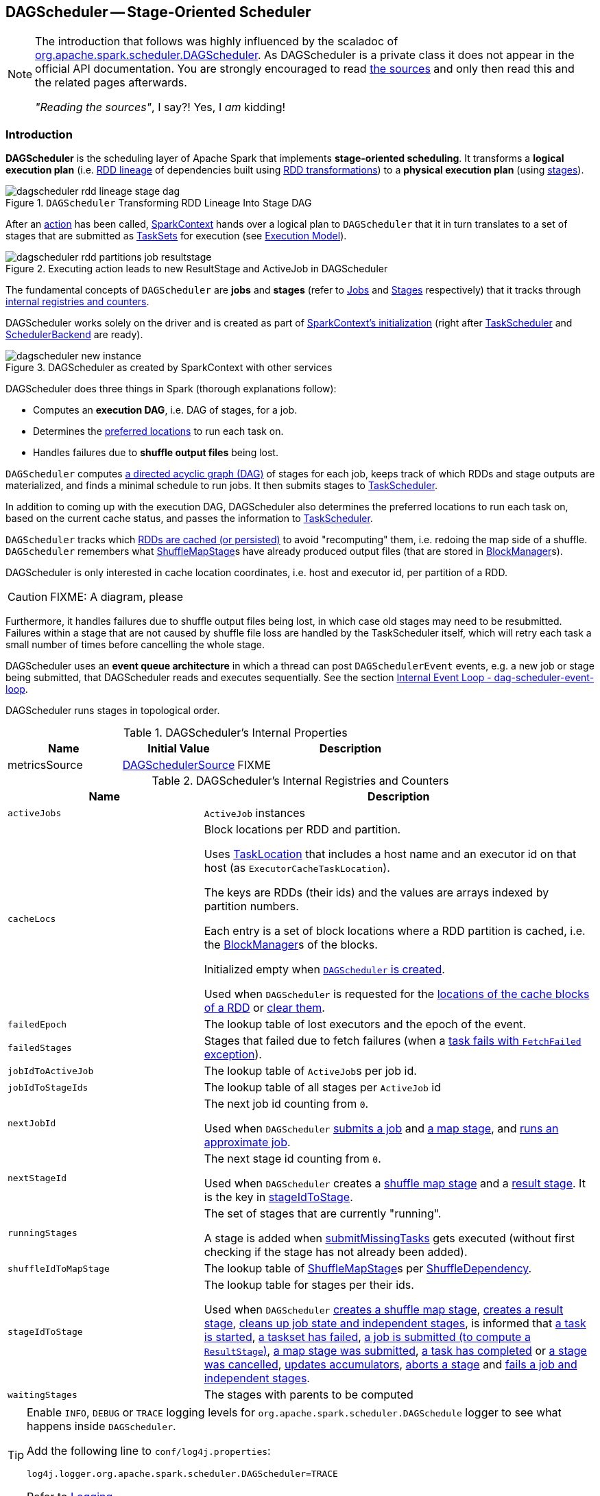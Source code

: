 == [[DAGScheduler]] DAGScheduler -- Stage-Oriented Scheduler

[NOTE]
====
The introduction that follows was highly influenced by the scaladoc of https://github.com/apache/spark/blob/master/core/src/main/scala/org/apache/spark/scheduler/DAGScheduler.scala[org.apache.spark.scheduler.DAGScheduler]. As DAGScheduler is a private class it does not appear in the official API documentation. You are strongly encouraged to read https://github.com/apache/spark/blob/master/core/src/main/scala/org/apache/spark/scheduler/DAGScheduler.scala[the sources] and only then read this and the related pages afterwards.

_"Reading the sources"_, I say?! Yes, I _am_ kidding!
====

=== Introduction

*DAGScheduler* is the scheduling layer of Apache Spark that implements *stage-oriented scheduling*. It transforms a *logical execution plan* (i.e. link:spark-rdd-lineage.adoc[RDD lineage] of dependencies built using link:spark-rdd-transformations.adoc[RDD transformations]) to a *physical execution plan* (using link:spark-scheduler-Stage.adoc[stages]).

.`DAGScheduler` Transforming RDD Lineage Into Stage DAG
image::dagscheduler-rdd-lineage-stage-dag.png[align="center"]

After an link:spark-rdd-actions.adoc[action] has been called, link:spark-SparkContext.adoc[SparkContext] hands over a logical plan to `DAGScheduler` that it in turn translates to a set of stages that are submitted as link:spark-scheduler-TaskSet.adoc[TaskSets] for execution (see link:spark-execution-model.adoc[Execution Model]).

.Executing action leads to new ResultStage and ActiveJob in DAGScheduler
image::dagscheduler-rdd-partitions-job-resultstage.png[align="center"]

The fundamental concepts of `DAGScheduler` are *jobs* and *stages* (refer to link:spark-scheduler-ActiveJob.adoc[Jobs] and link:spark-scheduler-Stage.adoc[Stages] respectively) that it tracks through <<internal-registries, internal registries and counters>>.

DAGScheduler works solely on the driver and is created as part of link:spark-SparkContext.adoc#creating-instance[SparkContext's initialization] (right after link:spark-scheduler-TaskScheduler.adoc[TaskScheduler] and link:spark-SchedulerBackend.adoc[SchedulerBackend] are ready).

.DAGScheduler as created by SparkContext with other services
image::dagscheduler-new-instance.png[align="center"]

DAGScheduler does three things in Spark (thorough explanations follow):

* Computes an *execution DAG*, i.e. DAG of stages, for a job.
* Determines the <<preferred-locations, preferred locations>> to run each task on.
* Handles failures due to *shuffle output files* being lost.

`DAGScheduler` computes https://en.wikipedia.org/wiki/Directed_acyclic_graph[a directed acyclic graph (DAG)] of stages for each job, keeps track of which RDDs and stage outputs are materialized, and finds a minimal schedule to run jobs. It then submits stages to link:spark-scheduler-TaskScheduler.adoc[TaskScheduler].

In addition to coming up with the execution DAG, DAGScheduler also determines the preferred locations to run each task on, based on the current cache status, and passes the information to link:spark-scheduler-TaskScheduler.adoc[TaskScheduler].

`DAGScheduler` tracks which link:spark-rdd-caching.adoc[RDDs are cached (or persisted)] to avoid "recomputing" them, i.e. redoing the map side of a shuffle. `DAGScheduler` remembers what link:spark-scheduler-ShuffleMapStage.adoc[ShuffleMapStage]s have already produced output files (that are stored in xref:ROOT:BlockManager.adoc[BlockManager]s).

DAGScheduler is only interested in cache location coordinates, i.e. host and executor id, per partition of a RDD.

CAUTION: FIXME: A diagram, please

Furthermore, it handles failures due to shuffle output files being lost, in which case old stages may need to be resubmitted. Failures within a stage that are not caused by shuffle file loss are handled by the TaskScheduler itself, which will retry each task a small number of times before cancelling the whole stage.

DAGScheduler uses an *event queue architecture* in which a thread can post `DAGSchedulerEvent` events, e.g. a new job or stage being submitted, that DAGScheduler reads and executes sequentially. See the section <<event-loop, Internal Event Loop - dag-scheduler-event-loop>>.

DAGScheduler runs stages in topological order.

[[internal-properties]]
.DAGScheduler's Internal Properties
[cols="1,1,2",options="header",width="100%"]
|===
| Name
| Initial Value
| Description

| [[metricsSource]] metricsSource
| link:spark-scheduler-DAGSchedulerSource.adoc[DAGSchedulerSource]
| FIXME
|===

[[internal-registries]]
.DAGScheduler's Internal Registries and Counters
[cols="1,2",options="header",width="100%"]
|===
| Name
| Description

| [[activeJobs]] `activeJobs`
| `ActiveJob` instances

| [[cacheLocs]] `cacheLocs`
| Block locations per RDD and partition.

Uses link:spark-TaskLocation.adoc[TaskLocation] that includes a host name and an executor id on that host (as `ExecutorCacheTaskLocation`).

The keys are RDDs (their ids) and the values are arrays indexed by partition numbers.

Each entry is a set of block locations where a RDD partition is cached, i.e. the xref:ROOT:BlockManager.adoc[BlockManager]s of the blocks.

Initialized empty when <<creating-instance, `DAGScheduler` is created>>.

Used when `DAGScheduler` is requested for the <<getCacheLocs, locations of the cache blocks of a RDD>> or <<clearCacheLocs, clear them>>.

| [[failedEpoch]] `failedEpoch`
| The lookup table of lost executors and the epoch of the event.

| [[failedStages]] `failedStages`
| Stages that failed due to fetch failures (when a link:spark-scheduler-DAGSchedulerEventProcessLoop.adoc#handleTaskCompletion-FetchFailed[task fails with `FetchFailed` exception]).

| [[jobIdToActiveJob]] `jobIdToActiveJob`
| The lookup table of ``ActiveJob``s per job id.

| [[jobIdToStageIds]] `jobIdToStageIds`
| The lookup table of all stages per `ActiveJob` id

| [[nextJobId]] `nextJobId`
| The next job id counting from `0`.

Used when `DAGScheduler` <<submitJob, submits a job>> and <<submitMapStage, a map stage>>, and <<runApproximateJob, runs an approximate job>>.

| [[nextStageId]] `nextStageId`
| The next stage id counting from `0`.

Used when `DAGScheduler` creates a <<createShuffleMapStage, shuffle map stage>> and a <<createResultStage, result stage>>. It is the key in <<stageIdToStage, stageIdToStage>>.

| [[runningStages]] `runningStages`
| The set of stages that are currently "running".

A stage is added when <<submitMissingTasks, submitMissingTasks>> gets executed (without first checking if the stage has not already been added).

| [[shuffleIdToMapStage]] `shuffleIdToMapStage`
| The lookup table of link:spark-scheduler-ShuffleMapStage.adoc[ShuffleMapStage]s per link:spark-rdd-ShuffleDependency.adoc[ShuffleDependency].

| [[stageIdToStage]] `stageIdToStage`
| The lookup table for stages per their ids.

Used when `DAGScheduler` <<createShuffleMapStage, creates a shuffle map stage>>, <<createResultStage, creates a result stage>>, <<cleanupStateForJobAndIndependentStages, cleans up job state and independent stages>>, is informed that link:spark-scheduler-DAGSchedulerEventProcessLoop.adoc#handleBeginEvent[a task is started], link:spark-scheduler-DAGSchedulerEventProcessLoop.adoc#handleTaskSetFailed[a taskset has failed], link:spark-scheduler-DAGSchedulerEventProcessLoop.adoc#handleJobSubmitted[a job is submitted (to compute a `ResultStage`)], link:spark-scheduler-DAGSchedulerEventProcessLoop.adoc#handleMapStageSubmitted[a map stage was submitted], link:spark-scheduler-DAGSchedulerEventProcessLoop.adoc#handleTaskCompletion[a task has completed] or link:spark-scheduler-DAGSchedulerEventProcessLoop.adoc#handleStageCancellation[a stage was cancelled], <<updateAccumulators, updates accumulators>>, <<abortStage, aborts a stage>> and <<failJobAndIndependentStages, fails a job and independent stages>>.

| [[waitingStages]] `waitingStages`
| The stages with parents to be computed
|===

[TIP]
====
Enable `INFO`, `DEBUG` or `TRACE` logging levels for `org.apache.spark.scheduler.DAGSchedule` logger to see what happens inside `DAGScheduler`.

Add the following line to `conf/log4j.properties`:

```
log4j.logger.org.apache.spark.scheduler.DAGScheduler=TRACE
```

Refer to link:spark-logging.adoc[Logging].
====

DAGScheduler uses link:spark-SparkContext.adoc[SparkContext], link:spark-scheduler-TaskScheduler.adoc[TaskScheduler], link:spark-scheduler-LiveListenerBus.adoc[LiveListenerBus], link:spark-service-mapoutputtracker.adoc[MapOutputTracker] and xref:ROOT:BlockManager.adoc[BlockManager] for its services. However, at the very minimum, `DAGScheduler` takes a `SparkContext` only (and requests `SparkContext` for the other services).

DAGScheduler reports metrics about its execution (refer to the section <<metrics, Metrics>>).

When DAGScheduler schedules a job as a result of xref:rdd:index.adoc#actions[executing an action on a RDD] or link:spark-SparkContext.adoc#runJob[calling SparkContext.runJob() method directly], it spawns parallel tasks to compute (partial) results per partition.

=== [[runApproximateJob]] Running Approximate Job -- `runApproximateJob` Method

CAUTION: FIXME

=== [[createResultStage]] `createResultStage` Internal Method

[source, scala]
----
createResultStage(
  rdd: RDD[_],
  func: (TaskContext, Iterator[_]) => _,
  partitions: Array[Int],
  jobId: Int,
  callSite: CallSite): ResultStage
----

CAUTION: FIXME

=== [[updateJobIdStageIdMaps]] `updateJobIdStageIdMaps` Method

CAUTION: FIXME

=== [[creating-instance]][[initialization]] Creating DAGScheduler Instance

`DAGScheduler` takes the following when created:

* [[sc]] link:spark-SparkContext.adoc[SparkContext]
* [[taskScheduler]] link:spark-scheduler-TaskScheduler.adoc[TaskScheduler]
* [[listenerBus]] link:spark-scheduler-LiveListenerBus.adoc[LiveListenerBus]
* [[mapOutputTracker]] link:spark-service-MapOutputTrackerMaster.adoc[MapOutputTrackerMaster]
* [[blockManagerMaster]] xref:storage:BlockManagerMaster.adoc[BlockManagerMaster]
* [[env]] link:spark-SparkEnv.adoc[SparkEnv]
* [[clock]] `Clock` (defaults to `SystemClock`)

`DAGScheduler` initializes the <<internal-registries, internal registries and counters>>.

`DAGScheduler` link:spark-scheduler-TaskScheduler.adoc#setDAGScheduler[sets itself in the given `TaskScheduler`] and in the end starts <<eventProcessLoop, DAGScheduler Event Bus>>.

NOTE: `DAGScheduler` can reference all the services through a single link:spark-SparkContext.adoc[SparkContext] with or without specifying explicit link:spark-scheduler-TaskScheduler.adoc[TaskScheduler].

=== [[listenerBus]] LiveListenerBus Event Bus for SparkListenerEvents -- `listenerBus` Property

[source, scala]
----
listenerBus: LiveListenerBus
----

`listenerBus` is a link:spark-scheduler-LiveListenerBus.adoc[LiveListenerBus] to post scheduling events and is passed in when <<creating-instance, `DAGScheduler` is created>>.

=== [[executorHeartbeatReceived]] `executorHeartbeatReceived` Method

[source, scala]
----
executorHeartbeatReceived(
  execId: String,
  accumUpdates: Array[(Long, Int, Int, Seq[AccumulableInfo])],
  blockManagerId: BlockManagerId): Boolean
----

`executorHeartbeatReceived` posts a link:spark-scheduler-SparkListener.adoc#SparkListenerExecutorMetricsUpdate[SparkListenerExecutorMetricsUpdate] (to <<listenerBus, listenerBus>>) and informs xref:storage:BlockManagerMaster.adoc[BlockManagerMaster] that `blockManagerId` block manager is alive (by posting link:BlockManagerMaster.adoc#BlockManagerHeartbeat[BlockManagerHeartbeat]).

NOTE: `executorHeartbeatReceived` is called when `TaskSchedulerImpl` link:spark-scheduler-TaskSchedulerImpl.adoc#executorHeartbeatReceived[handles `executorHeartbeatReceived`].

=== [[cleanupStateForJobAndIndependentStages]] Cleaning Up After ActiveJob and Independent Stages -- `cleanupStateForJobAndIndependentStages` Method

[source, scala]
----
cleanupStateForJobAndIndependentStages(job: ActiveJob): Unit
----

`cleanupStateForJobAndIndependentStages` cleans up the state for `job` and any stages that are _not_ part of any other job.

`cleanupStateForJobAndIndependentStages` looks the `job` up in the internal <<jobIdToStageIds, jobIdToStageIds>> registry.

If no stages are found, the following ERROR is printed out to the logs:

```
ERROR No stages registered for job [jobId]
```

Oterwise, `cleanupStateForJobAndIndependentStages` uses <<stageIdToStage, stageIdToStage>> registry to find the stages (the real objects not ids!).

For each stage, `cleanupStateForJobAndIndependentStages` reads the jobs the stage belongs to.

If the `job` does not belong to the jobs of the stage, the following ERROR is printed out to the logs:

```
ERROR Job [jobId] not registered for stage [stageId] even though that stage was registered for the job
```

If the `job` was the only job for the stage, the stage (and the stage id) gets cleaned up from the registries, i.e. <<runningStages, runningStages>>, <<shuffleIdToMapStage, shuffleIdToMapStage>>, <<waitingStages, waitingStages>>, <<failedStages, failedStages>> and <<stageIdToStage, stageIdToStage>>.

While removing from <<runningStages, runningStages>>, you should see the following DEBUG message in the logs:

```
DEBUG Removing running stage [stageId]
```

While removing from <<waitingStages, waitingStages>>, you should see the following DEBUG message in the logs:

```
DEBUG Removing stage [stageId] from waiting set.
```

While removing from <<failedStages, failedStages>>, you should see the following DEBUG message in the logs:

```
DEBUG Removing stage [stageId] from failed set.
```

After all cleaning (using <<stageIdToStage, stageIdToStage>> as the source registry), if the stage belonged to the one and only `job`, you should see the following DEBUG message in the logs:

```
DEBUG After removal of stage [stageId], remaining stages = [stageIdToStage.size]
```

The `job` is removed from <<jobIdToStageIds, jobIdToStageIds>>, <<jobIdToActiveJob, jobIdToActiveJob>>, <<activeJobs, activeJobs>> registries.

The final stage of the `job` is removed, i.e. link:spark-scheduler-ResultStage.adoc#removeActiveJob[ResultStage] or link:spark-scheduler-ShuffleMapStage.adoc#removeActiveJob[ShuffleMapStage].

NOTE: `cleanupStateForJobAndIndependentStages` is used in link:spark-scheduler-DAGSchedulerEventProcessLoop.adoc#handleTaskCompletion-Success-ResultTask[`handleTaskCompletion` when a `ResultTask` has completed successfully], <<failJobAndIndependentStages, failJobAndIndependentStages>> and <<markMapStageJobAsFinished, markMapStageJobAsFinished>>.

=== [[markMapStageJobAsFinished]] Marking ShuffleMapStage Job Finished -- `markMapStageJobAsFinished` Method

[source, scala]
----
markMapStageJobAsFinished(job: ActiveJob, stats: MapOutputStatistics): Unit
----

`markMapStageJobAsFinished` marks the active `job` finished and notifies Spark listeners.

Internally, `markMapStageJobAsFinished` marks the zeroth partition finished and increases the number of tasks finished in `job`.

The link:spark-scheduler-JobListener.adoc#taskSucceeded[`job` listener is notified about the 0th task succeeded].

The <<cleanupStateForJobAndIndependentStages, state of the `job` and independent stages are cleaned up>>.

Ultimately, link:spark-scheduler-SparkListener.adoc#SparkListenerJobEnd[SparkListenerJobEnd] is posted to link:spark-scheduler-LiveListenerBus.adoc[LiveListenerBus] (as <<listenerBus, listenerBus>>) for the `job`, the current time (in millis) and `JobSucceeded` job result.

NOTE: `markMapStageJobAsFinished` is used in link:spark-scheduler-DAGSchedulerEventProcessLoop.adoc#handleMapStageSubmitted[handleMapStageSubmitted] and link:spark-scheduler-DAGSchedulerEventProcessLoop.adoc##handleTaskCompletion[handleTaskCompletion].

=== [[submitJob]] Submitting Job -- `submitJob` method

[source, scala]
----
submitJob[T, U](
  rdd: RDD[T],
  func: (TaskContext, Iterator[T]) => U,
  partitions: Seq[Int],
  callSite: CallSite,
  resultHandler: (Int, U) => Unit,
  properties: Properties): JobWaiter[U]
----

`submitJob` creates a link:spark-scheduler-JobWaiter.adoc[JobWaiter] and posts a link:spark-scheduler-DAGSchedulerEventProcessLoop.adoc#JobSubmitted[`JobSubmitted` event].

.DAGScheduler.submitJob
image::dagscheduler-submitjob.png[align="center"]

Internally, `submitJob` does the following:

1. Checks whether `partitions` reference available partitions of the input `rdd`.
2. Increments <<nextJobId, nextJobId>> internal job counter.
3. Returns a 0-task link:spark-scheduler-JobWaiter.adoc[JobWaiter] when the number of `partitions` is zero.
4. Posts a `JobSubmitted` event and returns a `JobWaiter`.

You may see a `IllegalArgumentException` thrown when the input `partitions` references partitions not in the input `rdd`:

```
Attempting to access a non-existent partition: [p]. Total number of partitions: [maxPartitions]
```

NOTE: `submitJob` is called when link:spark-SparkContext.adoc#submitJob[`SparkContext` submits a job] and <<runJob, `DAGScheduler` runs a job>>.

NOTE: `submitJob` assumes that the partitions of a RDD are indexed from 0 onwards in sequential order.

=== [[submitMapStage]] Submitting ShuffleDependency for Execution -- `submitMapStage` Method

[source, scala]
----
submitMapStage[K, V, C](
  dependency: ShuffleDependency[K, V, C],
  callback: MapOutputStatistics => Unit,
  callSite: CallSite,
  properties: Properties): JobWaiter[MapOutputStatistics]
----

`submitMapStage` creates a link:spark-scheduler-JobWaiter.adoc[JobWaiter] (that it eventually returns) and posts a link:spark-scheduler-DAGSchedulerEventProcessLoop.adoc#MapStageSubmitted[MapStageSubmitted] event to <<eventProcessLoop, DAGScheduler Event Bus>>).

Internally, `submitMapStage` increments <<nextJobId, `nextJobId` internal counter>> to get the job id.

`submitMapStage` then creates a link:spark-scheduler-JobWaiter.adoc[JobWaiter] (with the job id and with one artificial task that will however get completed only when the entire stage finishes).

`submitMapStage` announces the map stage submission application-wide (by posting a link:spark-scheduler-DAGSchedulerEventProcessLoop.adoc#MapStageSubmitted[MapStageSubmitted] to link:spark-scheduler-LiveListenerBus.adoc[LiveListenerBus]).

NOTE: A `MapStageSubmitted` holds the newly-created job id and `JobWaiter` with the input `dependency`, `callSite` and `properties` parameters.

`submitMapStage` returns the `JobWaiter`.

If the number of partition to compute is `0`, `submitMapStage` throws a `SparkException`:

```
Can't run submitMapStage on RDD with 0 partitions
```

NOTE: `submitMapStage` is used when link:spark-SparkContext.adoc#submitMapStage[`SparkContext` submits a map stage for execution].

=== [[cancelStage]] Relaying Stage Cancellation From SparkContext (by Posting StageCancelled to DAGScheduler Event Bus) -- `cancelStage` Method

[source, scala]
----
cancelStage(stageId: Int)
----

`cancelJobGroup` merely posts a link:spark-scheduler-DAGSchedulerEventProcessLoop.adoc#StageCancelled[StageCancelled] event to the <<eventProcessLoop, DAGScheduler Event Bus>>.

NOTE: `cancelStage` is used exclusively when `SparkContext` link:spark-SparkContext.adoc#cancelStage[cancels a stage].

=== [[cancelJobGroup]] Relaying Job Group Cancellation From SparkContext (by Posting JobGroupCancelled to DAGScheduler Event Bus) -- `cancelJobGroup` Method

[source, scala]
----
cancelJobGroup(groupId: String): Unit
----

`cancelJobGroup` prints the following INFO message to the logs followed by posting a link:spark-scheduler-DAGSchedulerEventProcessLoop.adoc#JobGroupCancelled[JobGroupCancelled] event to the <<eventProcessLoop, DAGScheduler Event Bus>>.

```
INFO Asked to cancel job group [groupId]
```

NOTE: `cancelJobGroup` is used exclusively when `SparkContext` link:spark-SparkContext.adoc#cancelJobGroup[cancels a job group].

=== [[cancelAllJobs]] Relaying All Jobs Cancellation From SparkContext (by Posting AllJobsCancelled to DAGScheduler Event Bus) -- `cancelAllJobs` Method

[source, scala]
----
cancelAllJobs(): Unit
----

`cancelAllJobs` merely posts a link:spark-scheduler-DAGSchedulerEventProcessLoop.adoc#AllJobsCancelled[AllJobsCancelled] event to the <<eventProcessLoop, DAGScheduler Event Bus>>.

NOTE: `cancelAllJobs` is used exclusively when `SparkContext` link:spark-SparkContext.adoc#cancelAllJobs[cancels all running or scheduled Spark jobs].

=== [[taskStarted]] Relaying Task Started From TaskSetManager (by Posting BeginEvent to DAGScheduler Event Bus) -- `taskStarted` Method

[source, scala]
----
taskStarted(task: Task[_], taskInfo: TaskInfo)
----

`taskStarted` merely posts a link:spark-scheduler-DAGSchedulerEventProcessLoop.adoc#BeginEvent[BeginEvent] event to the <<eventProcessLoop, DAGScheduler Event Bus>>.

NOTE: `taskStarted` is used exclusively when a `TaskSetManager` link:spark-scheduler-TaskSetManager.adoc#resourceOffer[starts a task].

=== [[taskGettingResult]] Relaying Task Fetching/Getting Result From TaskSetManager (by Posting GettingResultEvent to DAGScheduler Event Bus) -- `taskGettingResult` Method

[source, scala]
----
taskGettingResult(taskInfo: TaskInfo)
----

`taskGettingResult` merely posts a link:spark-scheduler-DAGSchedulerEventProcessLoop.adoc#GettingResultEvent[GettingResultEvent] event to the <<eventProcessLoop, DAGScheduler Event Bus>>.

NOTE: `taskGettingResult` is used exclusively when a `TaskSetManager` link:spark-scheduler-TaskSetManager.adoc#handleTaskGettingResult[gets notified about a task fetching result].

=== [[taskEnded]] Relaying Task End From TaskSetManager (by Posting CompletionEvent to DAGScheduler Event Bus) -- `taskEnded` Method

[source, scala]
----
taskEnded(
  task: Task[_],
  reason: TaskEndReason,
  result: Any,
  accumUpdates: Map[Long, Any],
  taskInfo: TaskInfo,
  taskMetrics: TaskMetrics): Unit
----

`taskEnded` simply posts a link:spark-scheduler-DAGSchedulerEventProcessLoop.adoc#CompletionEvent[CompletionEvent] event to the <<eventProcessLoop, DAGScheduler Event Bus>>.

TIP: Read link:spark-executor-TaskMetrics.adoc[TaskMetrics].

NOTE: `taskEnded` is used exclusively when `TaskSetManager` is requested to <<spark-scheduler-TaskSetManager.adoc#handleSuccessfulTask, handleSuccessfulTask>>, <<spark-scheduler-TaskSetManager.adoc#handleFailedTask, handleFailedTask>>, and <<spark-scheduler-TaskSetManager.adoc#executorLost, executorLost>>.

=== [[taskSetFailed]] Relaying TaskSet Failed From TaskSetManager (by Posting TaskSetFailed to DAGScheduler Event Bus) -- `taskSetFailed` Method

[source, scala]
----
taskSetFailed(
  taskSet: TaskSet,
  reason: String,
  exception: Option[Throwable]): Unit
----

`taskSetFailed` simply posts a link:spark-scheduler-DAGSchedulerEventProcessLoop.adoc#TaskSetFailed[TaskSetFailed] to <<eventProcessLoop, DAGScheduler Event Bus>>.

NOTE: The input arguments of `taskSetFailed` are exactly the arguments of link:spark-scheduler-DAGSchedulerEventProcessLoop.adoc#TaskSetFailed[TaskSetFailed].

NOTE: `taskSetFailed` is used exclusively when a `TaskSetManager` link:spark-scheduler-TaskSetManager.adoc#abort[is aborted].

=== [[executorLost]] Relaying Executor Lost From TaskSchedulerImpl (by Posting ExecutorLost to DAGScheduler Event Bus) -- `executorLost` Method

[source, scala]
----
executorLost(execId: String, reason: ExecutorLossReason): Unit
----

`executorLost` simply posts a link:spark-scheduler-DAGSchedulerEventProcessLoop.adoc#ExecutorLost[ExecutorLost] event to <<eventProcessLoop, DAGScheduler Event Bus>>.

NOTE: `executorLost` is used when `TaskSchedulerImpl` link:spark-scheduler-TaskSchedulerImpl.adoc#statusUpdate[gets task status update] (and a task gets lost which is used to indicate that the executor got broken and hence should be considered lost) or link:spark-scheduler-TaskSchedulerImpl.adoc#executorLost[executorLost].

=== [[executorAdded]] Relaying Executor Added From TaskSchedulerImpl (by Posting ExecutorAdded to DAGScheduler Event Bus) -- `executorAdded` Method

[source, scala]
----
executorAdded(execId: String, host: String): Unit
----

`executorAdded` simply posts a link:spark-scheduler-DAGSchedulerEventProcessLoop.adoc#ExecutorAdded[ExecutorAdded] event to <<eventProcessLoop, DAGScheduler Event Bus>>.

NOTE: `executorAdded` is used exclusively when `TaskSchedulerImpl` link:spark-scheduler-TaskSchedulerImpl.adoc#resourceOffers[is offered resources on executors] (and a new executor is found in the resource offers).

=== [[cancelJob]] Relaying Job Cancellation From SparkContext or JobWaiter (by Posting JobCancelled to DAGScheduler Event Bus) -- `cancelJob` Method

[source, scala]
----
cancelJob(jobId: Int): Unit
----

`cancelJob` prints the following INFO message and posts a link:spark-scheduler-DAGSchedulerEventProcessLoop.adoc#JobCancelled[JobCancelled] to <<eventProcessLoop, DAGScheduler Event Bus>>.

```
INFO DAGScheduler: Asked to cancel job [id]
```

NOTE: `cancelJob` is used when link:spark-SparkContext.adoc#cancelJob[SparkContext] or link:spark-scheduler-JobWaiter.adoc[JobWaiter] cancel a Spark job.

=== [[getOrCreateParentStages]] Finding Or Creating Missing Direct Parent ShuffleMapStages (For ShuffleDependencies of Input RDD) -- `getOrCreateParentStages` Internal Method

[source, scala]
----
getOrCreateParentStages(rdd: RDD[_], firstJobId: Int): List[Stage]
----

`getOrCreateParentStages` <<getShuffleDependencies, finds all direct parent `ShuffleDependencies`>> of the input `rdd` and then <<getOrCreateShuffleMapStage, finds `ShuffleMapStage` stages>> for each link:spark-rdd-ShuffleDependency.adoc[ShuffleDependency].

NOTE: `getOrCreateParentStages` is used when `DAGScheduler` <<createShuffleMapStage, createShuffleMapStage>> and <<createResultStage, createResultStage>>.

=== [[markStageAsFinished]] Marking Stage Finished -- `markStageAsFinished` Internal Method

[source, scala]
----
markStageAsFinished(stage: Stage, errorMessage: Option[String] = None): Unit
----

CAUTION: FIXME

=== [[runJob]] Running Job -- `runJob` Method

[source, scala]
----
runJob[T, U](
  rdd: RDD[T],
  func: (TaskContext, Iterator[T]) => U,
  partitions: Seq[Int],
  callSite: CallSite,
  resultHandler: (Int, U) => Unit,
  properties: Properties): Unit
----

`runJob` submits an action job to the `DAGScheduler` and waits for a result.

Internally, `runJob` executes <<submitJob, submitJob>> and then waits until a result comes using link:spark-scheduler-JobWaiter.adoc[JobWaiter].

When the job succeeds, you should see the following INFO message in the logs:

```
INFO Job [jobId] finished: [callSite], took [time] s
```

When the job fails, you should see the following INFO message in the logs and the exception (that led to the failure) is thrown.

```
INFO Job [jobId] failed: [callSite], took [time] s
```

NOTE: `runJob` is used when link:spark-SparkContext.adoc#runJob[`SparkContext` runs a job].

=== [[getOrCreateShuffleMapStage]] Finding or Creating New ShuffleMapStages for ShuffleDependency -- `getOrCreateShuffleMapStage` Internal Method

[source, scala]
----
getOrCreateShuffleMapStage(
  shuffleDep: ShuffleDependency[_, _, _],
  firstJobId: Int): ShuffleMapStage
----

`getOrCreateShuffleMapStage` finds or creates the link:spark-scheduler-ShuffleMapStage.adoc[ShuffleMapStage] for the input link:spark-rdd-ShuffleDependency.adoc[ShuffleDependency].

Internally, `getOrCreateShuffleMapStage` finds the `ShuffleDependency` in <<shuffleIdToMapStage, `shuffleIdToMapStage` internal registry>> and returns one when found.

If no `ShuffleDependency` was available, `getOrCreateShuffleMapStage` <<getMissingAncestorShuffleDependencies, finds all the missing shuffle dependencies>> and <<createShuffleMapStage, creates corresponding `ShuffleMapStage` stages>> (including one for the input `shuffleDep`).

NOTE: All the new `ShuffleMapStage` stages are associated with the input `firstJobId`.

NOTE: `getOrCreateShuffleMapStage` is used when `DAGScheduler` <<getOrCreateParentStages, finds or creates missing direct parent ShuffleMapStages>> (for ShuffleDependencies of given RDD), <<getMissingParentStages, getMissingParentStages>> (for link:spark-rdd-ShuffleDependency.adoc[ShuffleDependencies]), link:spark-scheduler-DAGSchedulerEventProcessLoop.adoc#handleMapStageSubmitted[is notified that `ShuffleDependency` was submitted], and <<stageDependsOn, checks if a stage depends on another>>.

=== [[createShuffleMapStage]] Creating ShuffleMapStage for ShuffleDependency (Copying Shuffle Map Output Locations From Previous Jobs) -- `createShuffleMapStage` Method

[source, scala]
----
createShuffleMapStage(
  shuffleDep: ShuffleDependency[_, _, _],
  jobId: Int): ShuffleMapStage
----

`createShuffleMapStage` creates a link:spark-scheduler-ShuffleMapStage.adoc[ShuffleMapStage] for the input link:spark-rdd-ShuffleDependency.adoc[ShuffleDependency] and `jobId` (of a link:spark-scheduler-ActiveJob.adoc[ActiveJob]) possibly copying shuffle map output locations from previous jobs to avoid recomputing records.

NOTE: When a link:spark-scheduler-ShuffleMapStage.adoc[ShuffleMapStage] is created, the `id` is generated (using <<nextStageId, `nextStageId` internal counter>>), `rdd` is from `ShuffleDependency`, `numTasks` is the number of partitions in the RDD, all `parents` are looked up (and possibly created), the `jobId` is given, `callSite` is the `creationSite` of the RDD, and `shuffleDep` is the input `ShuffleDependency`.

Internally, `createShuffleMapStage` first <<getOrCreateParentStages, finds or creates missing parent `ShuffleMapStage` stages of the associated RDD>>.

NOTE: link:spark-rdd-ShuffleDependency.adoc[ShuffleDependency] is associated with exactly one `RDD[Product2[K, V]]`.

`createShuffleMapStage` link:spark-scheduler-ShuffleMapStage.adoc#creating-instance[creates a `ShuffleMapStage`] (with the stage id from <<nextStageId, `nextStageId` internal counter>>).

NOTE: The RDD of the new `ShuffleMapStage` is from the input link:spark-rdd-ShuffleDependency.adoc[ShuffleDependency].

`createShuffleMapStage` registers the `ShuffleMapStage` in <<stageIdToStage, stageIdToStage>> and <<shuffleIdToMapStage, shuffleIdToMapStage>> internal registries.

`createShuffleMapStage` calls <<updateJobIdStageIdMaps, updateJobIdStageIdMaps>>.

If link:spark-service-MapOutputTrackerMaster.adoc#containsShuffle[`MapOutputTrackerMaster` tracks the input `ShuffleDependency`] (because other jobs have already computed it), `createShuffleMapStage` link:spark-service-MapOutputTrackerMaster.adoc#getSerializedMapOutputStatuses[requests the serialized `ShuffleMapStage` outputs], link:spark-service-MapOutputTracker.adoc#deserializeMapStatuses[deserializes them] and link:spark-scheduler-ShuffleMapStage.adoc#addOutputLoc[registers with the new `ShuffleMapStage`].

NOTE: link:spark-service-MapOutputTrackerMaster.adoc[MapOutputTrackerMaster] was defined when <<creating-instance, `DAGScheduler` was created>>.

.`DAGScheduler` Asks `MapOutputTrackerMaster` Whether Shuffle Map Output Is Already Tracked
image::DAGScheduler-MapOutputTrackerMaster-containsShuffle.png[align="center"]

If however `MapOutputTrackerMaster` does not track the input `ShuffleDependency`, you should see the following INFO message in the logs and `createShuffleMapStage` link:spark-service-MapOutputTrackerMaster.adoc#registerShuffle[registers the `ShuffleDependency` with `MapOutputTrackerMaster`].

```
INFO Registering RDD [id] ([creationSite])
```

`createShuffleMapStage` returns the new `ShuffleMapStage`.

NOTE: `createShuffleMapStage` is executed only when `DAGScheduler` <<getOrCreateShuffleMapStage, finds or creates parent `ShuffleMapStage` stages for a `ShuffleDependency`>>.

=== [[clearCacheLocs]] Clearing Cache of RDD Block Locations -- `clearCacheLocs` Internal Method

[source, scala]
----
clearCacheLocs(): Unit
----

`clearCacheLocs` clears the <<cacheLocs, internal registry of the partition locations per RDD>>.

NOTE: `DAGScheduler` clears the cache while link:spark-scheduler-DAGSchedulerEventProcessLoop.adoc#resubmitFailedStages[resubmitting failed stages], and as a result of link:spark-scheduler-DAGSchedulerEventProcessLoop.adoc#JobSubmitted[JobSubmitted], link:spark-scheduler-DAGSchedulerEventProcessLoop.adoc#MapStageSubmitted[MapStageSubmitted], link:spark-scheduler-DAGSchedulerEventProcessLoop.adoc#CompletionEvent[CompletionEvent], link:spark-scheduler-DAGSchedulerEventProcessLoop.adoc#ExecutorLost[ExecutorLost] events.

=== [[getMissingAncestorShuffleDependencies]] Finding Missing ShuffleDependencies For RDD -- `getMissingAncestorShuffleDependencies` Internal Method

[source, scala]
----
getMissingAncestorShuffleDependencies(rdd: RDD[_]): Stack[ShuffleDependency[_, _, _]]
----

`getMissingAncestorShuffleDependencies` finds all missing link:spark-rdd-ShuffleDependency.adoc[shuffle dependencies] for the given xref:rdd:index.adoc[RDD] traversing its link:spark-rdd-lineage.adoc[dependency chain] (aka _RDD lineage_).

NOTE: A *missing shuffle dependency* of a RDD is a dependency not registered in <<shuffleIdToMapStage, `shuffleIdToMapStage` internal registry>>.

Internally, `getMissingAncestorShuffleDependencies` <<getShuffleDependencies, finds direct parent shuffle dependencies>> of the input RDD and collects the ones that are not registered in <<shuffleIdToMapStage, `shuffleIdToMapStage` internal registry>>. It repeats the process for the RDDs of the parent shuffle dependencies.

NOTE: `getMissingAncestorShuffleDependencies` is used when `DAGScheduler` <<getOrCreateShuffleMapStage, finds all `ShuffleMapStage` stages for a `ShuffleDependency`>>.

=== [[getShuffleDependencies]] Finding Direct Parent Shuffle Dependencies of RDD -- `getShuffleDependencies` Internal Method

[source, scala]
----
getShuffleDependencies(rdd: RDD[_]): HashSet[ShuffleDependency[_, _, _]]
----

`getShuffleDependencies` finds direct parent link:spark-rdd-ShuffleDependency.adoc[shuffle dependencies] for the given xref:rdd:index.adoc[RDD].

.getShuffleDependencies Finds Direct Parent ShuffleDependencies (shuffle1 and shuffle2)
image::spark-DAGScheduler-getShuffleDependencies.png[align="center"]

Internally, `getShuffleDependencies` takes the direct xref:rdd:index.adoc#dependencies[shuffle dependencies of the input RDD] and direct shuffle dependencies of all the parent non-``ShuffleDependencies`` in the link:spark-rdd-lineage.adoc[dependency chain] (aka _RDD lineage_).

NOTE: `getShuffleDependencies` is used when `DAGScheduler` <<getOrCreateParentStages, finds or creates missing direct parent ShuffleMapStages>> (for ShuffleDependencies of given RDD) and <<getMissingAncestorShuffleDependencies, finds all missing shuffle dependencies for a given RDD>>.

=== [[failJobAndIndependentStages]] Failing Job and Independent Single-Job Stages -- `failJobAndIndependentStages` Internal Method

[source, scala]
----
failJobAndIndependentStages(
  job: ActiveJob,
  failureReason: String,
  exception: Option[Throwable] = None): Unit
----

The internal `failJobAndIndependentStages` method fails the input `job` and all the stages that are only used by the job.

Internally, `failJobAndIndependentStages` uses <<jobIdToStageIds, `jobIdToStageIds` internal registry>> to look up the stages registered for the job.

If no stages could be found, you should see the following ERROR message in the logs:

```
ERROR No stages registered for job [id]
```

Otherwise, for every stage, `failJobAndIndependentStages` finds the job ids the stage belongs to.

If no stages could be found or the job is not referenced by the stages, you should see the following ERROR message in the logs:

```
ERROR Job [id] not registered for stage [id] even though that stage was registered for the job
```

Only when there is exactly one job registered for the stage and the stage is in RUNNING state (in `runningStages` internal registry), link:spark-scheduler-TaskScheduler.adoc#contract[`TaskScheduler` is requested to cancel the stage's tasks] and <<markStageAsFinished, marks the stage finished>>.

NOTE: `failJobAndIndependentStages` is called from link:spark-scheduler-DAGSchedulerEventProcessLoop.adoc#handleJobCancellation[handleJobCancellation] and `abortStage`.

NOTE: `failJobAndIndependentStages` uses <<jobIdToStageIds, jobIdToStageIds>>, <<stageIdToStage, stageIdToStage>>, and <<runningStages, runningStages>> internal registries.

=== [[abortStage]] Aborting Stage -- `abortStage` Internal Method

[source, scala]
----
abortStage(
  failedStage: Stage,
  reason: String,
  exception: Option[Throwable]): Unit
----

`abortStage` is an internal method that finds all the active jobs that depend on the `failedStage` stage and fails them.

Internally, `abortStage` looks the `failedStage` stage up in the internal <<stageIdToStage, stageIdToStage>> registry and exits if there the stage was not registered earlier.

If it was, `abortStage` finds all the active jobs (in the internal <<activeJobs, activeJobs>> registry) with the <<stageDependsOn, final stage depending on the `failedStage` stage>>.

At this time, the `completionTime` property (of the failed stage's link:spark-scheduler-StageInfo.adoc[StageInfo]) is assigned to the current time (millis).

All the active jobs that depend on the failed stage (as calculated above) and the stages that do not belong to other jobs (aka _independent stages_) are <<failJobAndIndependentStages, failed>> (with the failure reason being "Job aborted due to stage failure: [reason]" and the input `exception`).

If there are no jobs depending on the failed stage, you should see the following INFO message in the logs:

```
INFO Ignoring failure of [failedStage] because all jobs depending on it are done
```

NOTE: `abortStage` is used to link:spark-scheduler-DAGSchedulerEventProcessLoop.adoc#handleTaskSetFailed[handle `TaskSetFailed` event], when <<submitStage, submitting a stage with no active job>>

=== [[stageDependsOn]] Checking Out Stage Dependency on Given Stage -- `stageDependsOn` Method

[source, scala]
----
stageDependsOn(stage: Stage, target: Stage): Boolean
----

`stageDependsOn` compares two stages and returns whether the `stage` depends on `target` stage (i.e. `true`) or not (i.e. `false`).

NOTE: A stage `A` depends on stage `B` if `B` is among the ancestors of `A`.

Internally, `stageDependsOn` walks through the graph of RDDs of the input `stage`. For every RDD in the RDD's dependencies (using `RDD.dependencies`) `stageDependsOn` adds the RDD of a link:spark-rdd-NarrowDependency.adoc[NarrowDependency] to a stack of RDDs to visit while for a link:spark-rdd-ShuffleDependency.adoc[ShuffleDependency] it <<getOrCreateShuffleMapStage, finds `ShuffleMapStage` stages for a `ShuffleDependency`>> for the dependency and the ``stage``'s first job id that it later adds to a stack of RDDs to visit if the map stage is ready, i.e. all the partitions have shuffle outputs.

After all the RDDs of the input `stage` are visited, `stageDependsOn` checks if the ``target``'s RDD is among the RDDs of the `stage`, i.e. whether the `stage` depends on `target` stage.

=== [[event-loop]][[eventProcessLoop]] dag-scheduler-event-loop -- DAGScheduler Event Bus

`eventProcessLoop` is link:spark-scheduler-DAGSchedulerEventProcessLoop.adoc[DAGScheduler's event bus] to which Spark (by <<submitJob, submitJob>>) posts jobs to schedule their execution. Later on, link:spark-scheduler-TaskSetManager.adoc[TaskSetManager] talks back to `DAGScheduler` to inform about the status of the tasks using the same "communication channel".

It allows Spark to release the current thread when posting happens and let the event loop handle events on a separate thread - asynchronously.

...IMAGE...FIXME

CAUTION: FIXME statistics? `MapOutputStatistics`?

=== [[submitWaitingChildStages]] Submitting Waiting Child Stages for Execution -- `submitWaitingChildStages` Internal Method

[source, scala]
----
submitWaitingChildStages(parent: Stage): Unit
----

`submitWaitingChildStages` submits for execution all waiting stages for which the input `parent` link:spark-scheduler-Stage.adoc[Stage] is the direct parent.

NOTE: *Waiting stages* are the stages registered in <<waitingStages, `waitingStages` internal registry>>.

When executed, you should see the following `TRACE` messages in the logs:

```
TRACE DAGScheduler: Checking if any dependencies of [parent] are now runnable
TRACE DAGScheduler: running: [runningStages]
TRACE DAGScheduler: waiting: [waitingStages]
TRACE DAGScheduler: failed: [failedStages]
```

`submitWaitingChildStages` finds child stages of the input `parent` stage, removes them from `waitingStages` internal registry, and <<submitStage, submits>> one by one sorted by their job ids.

NOTE: `submitWaitingChildStages` is executed when `DAGScheduler` <<submitMissingTasks, submits missing tasks for stage>> and link:spark-scheduler-DAGSchedulerEventProcessLoop.adoc#handleTaskCompletion-Success-ShuffleMapTask[handles successful `ShuffleMapTask` completion].

=== [[submitStage]] Submitting Stage or Its Missing Parents for Execution -- `submitStage` Internal Method

[source, scala]
----
submitStage(stage: Stage): Unit
----

`submitStage` is an internal method that `DAGScheduler` uses to submit the input `stage` or its missing parents (if there any stages not computed yet before the input `stage` could).

NOTE: `submitStage` is also used to link:spark-scheduler-DAGSchedulerEventProcessLoop.adoc#resubmitFailedStages[resubmit failed stages].

`submitStage` recursively submits any missing parents of the `stage`.

Internally, `submitStage` first finds the earliest-created job id that needs the `stage`.

NOTE: A stage itself tracks the jobs (their ids) it belongs to (using the internal `jobIds` registry).

The following steps depend on whether there is a job or not.

If there are no jobs that require the `stage`, `submitStage` <<abortStage, aborts it>> with the reason:

```
No active job for stage [id]
```

If however there is a job for the `stage`, you should see the following DEBUG message in the logs:

```
DEBUG DAGScheduler: submitStage([stage])
```

`submitStage` checks the status of the `stage` and continues when it was not recorded in <<waitingStages, waiting>>, <<runningStages, running>> or <<failedStages, failed>> internal registries. It simply exits otherwise.

With the `stage` ready for submission, `submitStage` calculates the <<getMissingParentStages, list of missing parent stages of the `stage`>> (sorted by their job ids). You should see the following DEBUG message in the logs:

```
DEBUG DAGScheduler: missing: [missing]
```

When the `stage` has no parent stages missing, you should see the following INFO message in the logs:

```
INFO DAGScheduler: Submitting [stage] ([stage.rdd]), which has no missing parents
```

`submitStage` <<submitMissingTasks, submits the `stage`>> (with the earliest-created job id) and finishes.

If however there are missing parent stages for the `stage`, `submitStage` <<submitStage, submits all the parent stages>>, and the `stage` is recorded in the internal <<waitingStages, waitingStages>> registry.

[NOTE]
====
`submitStage` is used when `DAGScheduler` is requested for the following:

* <<resubmitFailedStages, resubmitFailedStages>>

* <<submitWaitingChildStages, submitWaitingChildStages>>

* <<handleJobSubmitted, handleJobSubmitted>>, <<handleMapStageSubmitted, handleMapStageSubmitted>>, and <<handleTaskCompletion, handleTaskCompletion>>
====

=== [[handleJobSubmitted]] `handleJobSubmitted` Method

[source, scala]
----
handleJobSubmitted(
  jobId: Int,
  finalRDD: RDD[_],
  func: (TaskContext, Iterator[_]) => _,
  partitions: Array[Int],
  callSite: CallSite,
  listener: JobListener,
  properties: Properties): Unit
----

`handleJobSubmitted`...FIXME

NOTE: `handleJobSubmitted` is used when...FIXME

=== [[handleMapStageSubmitted]] `handleMapStageSubmitted` Method

[source, scala]
----
handleMapStageSubmitted(
  jobId: Int,
  dependency: ShuffleDependency[_, _, _],
  callSite: CallSite,
  listener: JobListener,
  properties: Properties): Unit
----

`handleMapStageSubmitted`...FIXME

NOTE: `handleMapStageSubmitted` is used when...FIXME

=== [[handleTaskCompletion]] Handling Task Completion (CompletionEvent) -- `handleTaskCompletion` Method

[source, scala]
----
handleTaskCompletion(event: CompletionEvent): Unit
----

`handleTaskCompletion`...FIXME

NOTE: `handleTaskCompletion` is used exclusively when `DAGSchedulerEventProcessLoop` is requested to <<spark-scheduler-DAGSchedulerEventProcessLoop.adoc#CompletionEvent, handle a CompletionEvent>>.

=== [[stage-attempts]] Fault recovery - stage attempts

A single stage can be re-executed in multiple *attempts* due to fault recovery. The number of attempts is configured (FIXME).

If `TaskScheduler` reports that a task failed because a map output file from a previous stage was lost, the `DAGScheduler` resubmits the lost stage. This is detected through a link:spark-scheduler-DAGSchedulerEventProcessLoop.adoc#handleTaskCompletion-FetchFailed[`CompletionEvent` with `FetchFailed`], or an <<ExecutorLost, ExecutorLost>> event. `DAGScheduler` will wait a small amount of time to see whether other nodes or tasks fail, then resubmit `TaskSets` for any lost stage(s) that compute the missing tasks.

Please note that tasks from the old attempts of a stage could still be running.

A stage object tracks multiple link:spark-scheduler-StageInfo.adoc[StageInfo] objects to pass to Spark listeners or the web UI.

The latest `StageInfo` for the most recent attempt for a stage is accessible through `latestInfo`.

=== [[preferred-locations]] Preferred Locations

`DAGScheduler` computes where to run each task in a stage based on the xref:rdd:index.adoc#getPreferredLocations[preferred locations of its underlying RDDs], or <<getCacheLocs, the location of cached or shuffle data>>.

=== [[adaptive-query-planning]] Adaptive Query Planning / Adaptive Scheduling

See https://issues.apache.org/jira/browse/SPARK-9850[SPARK-9850 Adaptive execution in Spark] for the design document. The work is currently in progress.

https://github.com/apache/spark/blob/master/core/src/main/scala/org/apache/spark/scheduler/DAGScheduler.scala#L661[DAGScheduler.submitMapStage] method is used for adaptive query planning, to run map stages and look at statistics about their outputs before submitting downstream stages.

=== ScheduledExecutorService daemon services

DAGScheduler uses the following ScheduledThreadPoolExecutors (with the policy of removing cancelled tasks from a work queue at time of cancellation):

* `dag-scheduler-message` - a daemon thread pool using `j.u.c.ScheduledThreadPoolExecutor` with core pool size `1`. It is used to post a link:spark-scheduler-DAGSchedulerEventProcessLoop.adoc#ResubmitFailedStages[ResubmitFailedStages] event when link:spark-scheduler-DAGSchedulerEventProcessLoop.adoc#handleTaskCompletion-FetchFailed[`FetchFailed` is reported].

They are created using `ThreadUtils.newDaemonSingleThreadScheduledExecutor` method that uses Guava DSL to instantiate a ThreadFactory.

=== [[getMissingParentStages]] Finding Missing Parent ShuffleMapStages For Stage -- `getMissingParentStages` Internal Method

[source, scala]
----
getMissingParentStages(stage: Stage): List[Stage]
----

`getMissingParentStages` finds missing parent link:spark-scheduler-ShuffleMapStage.adoc[ShuffleMapStage]s in the dependency graph of the input `stage` (using the https://en.wikipedia.org/wiki/Breadth-first_search[breadth-first search algorithm]).

Internally, `getMissingParentStages` starts with the ``stage``'s RDD and walks up the tree of all parent RDDs to find <<getCacheLocs, uncached partitions>>.

NOTE: A `Stage` tracks the associated RDD using link:spark-scheduler-Stage.adoc#rdd[`rdd` property].

NOTE: An *uncached partition* of a RDD is a partition that has `Nil` in the <<cacheLocs, internal registry of partition locations per RDD>> (which results in no RDD blocks in any of the active xref:ROOT:BlockManager.adoc[BlockManager]s on executors).

`getMissingParentStages` traverses the xref:rdd:index.adoc#dependencies[parent dependencies of the RDD] and acts according to their type, i.e. link:spark-rdd-ShuffleDependency.adoc[ShuffleDependency] or link:spark-rdd-NarrowDependency.adoc[NarrowDependency].

NOTE: link:spark-rdd-ShuffleDependency.adoc[ShuffleDependency] and link:spark-rdd-NarrowDependency.adoc[NarrowDependency] are the main top-level link:spark-rdd-Dependency.adoc[Dependencies].

For each `NarrowDependency`, `getMissingParentStages` simply marks the corresponding RDD to visit and moves on to a next dependency of a RDD or works on another unvisited parent RDD.

NOTE: link:spark-rdd-NarrowDependency.adoc[NarrowDependency] is a RDD dependency that allows for pipelined execution.

`getMissingParentStages` focuses on `ShuffleDependency` dependencies.

NOTE: link:spark-rdd-ShuffleDependency.adoc[ShuffleDependency] is a RDD dependency that represents a dependency on the output of a link:spark-scheduler-ShuffleMapStage.adoc[ShuffleMapStage], i.e. *shuffle map stage*.

For each `ShuffleDependency`, `getMissingParentStages` <<getOrCreateShuffleMapStage, finds `ShuffleMapStage` stages>>. If the `ShuffleMapStage` is not _available_, it is added to the set of missing (map) stages.

NOTE: A `ShuffleMapStage` is *available* when all its partitions are computed, i.e. results are available (as blocks).

CAUTION: FIXME...IMAGE with ShuffleDependencies queried

NOTE: `getMissingParentStages` is used when `DAGScheduler` <<submitStage, submits missing parent ``ShuffleMapStage``s (of a stage)>> and handles link:spark-scheduler-DAGSchedulerEventProcessLoop.adoc#handleJobSubmitted[JobSubmitted] and link:spark-scheduler-DAGSchedulerEventProcessLoop.adoc#handleMapStageSubmitted[MapStageSubmitted] events.

=== [[submitMissingTasks]] Submitting Missing Tasks of Stage (in a Spark Job) -- `submitMissingTasks` Internal Method

[source, scala]
----
submitMissingTasks(stage: Stage, jobId: Int): Unit
----

`submitMissingTasks`...FIXME

CAUTION: FIXME

When executed, you should see the following DEBUG message in the logs:

```
DEBUG DAGScheduler: submitMissingTasks([stage])
```

The input ``stage``'s link:spark-scheduler-Stage.adoc#pendingPartitions[`pendingPartitions` internal field] is cleared (it is later filled out with the partitions to run tasks for).

`submitMissingTasks` requests the `stage` for link:spark-scheduler-Stage.adoc#findMissingPartitions[missing partitions], i.e. the indices of the partitions to compute.

`submitMissingTasks` marks the `stage` as running (i.e. adds it to <<runningStages, runningStages>> internal registry).

`submitMissingTasks` link:spark-service-outputcommitcoordinator.adoc#stageStart[notifies `OutputCommitCoordinator` that the stage is started].

NOTE: The input `maxPartitionId` argument handed over to link:spark-service-outputcommitcoordinator.adoc#stageStart[OutputCommitCoordinator] depends on the type of the stage, i.e. `ShuffleMapStage` or `ResultStage`. `ShuffleMapStage` tracks the number of partitions itself (as `numPartitions` property) while `ResultStage` uses the internal `RDD` to find out the number.

[[submitMissingTasks-taskIdToLocations]]
For the missing partitions, `submitMissingTasks` computes their *task locality preferences*, i.e. pairs of missing partition ids and <<getPreferredLocs, their task locality information>>.
HERE
NOTE: The locality information of a RDD is called *preferred locations*.

In case of _non-fatal_ exceptions at this time (while getting the locality information), `submitMissingTasks` link:spark-scheduler-Stage.adoc#makeNewStageAttempt[creates a new stage attempt].

NOTE: A stage attempt is an internal property of a stage.

Despite the failure to submit any tasks, `submitMissingTasks` does announce that at least there was an attempt on link:spark-scheduler-LiveListenerBus.adoc[LiveListenerBus] by posting a link:spark-scheduler-SparkListener.adoc#SparkListenerStageSubmitted[SparkListenerStageSubmitted] message.

NOTE: The Spark application's link:spark-scheduler-LiveListenerBus.adoc[LiveListenerBus] is given when <<creating-instance, `DAGScheduler` is created>>.

`submitMissingTasks` then <<abortStage, aborts the stage>> (with the reason being "Task creation failed" followed by the exception).

The `stage` is removed from the internal <<runningStages, `runningStages` collection of stages>> and `submitMissingTasks` exits.

When no exception was thrown (while computing the locality information for tasks), `submitMissingTasks` link:spark-scheduler-Stage.adoc#makeNewStageAttempt[creates a new stage attempt] and announces it on link:spark-scheduler-LiveListenerBus.adoc[LiveListenerBus] by posting a link:spark-scheduler-SparkListener.adoc#SparkListenerStageSubmitted[SparkListenerStageSubmitted] message.

NOTE: Yes, that _is_ correct. Whether there was a task submission failure or not, `submitMissingTasks` creates a new stage attempt and posts a `SparkListenerStageSubmitted`. That makes sense, _doesn't it?_

At that time, `submitMissingTasks` serializes the RDD (of the stage for which tasks are submitted for) and, depending on the type of the stage, the link:spark-scheduler-ShuffleMapStage.adoc#shuffleDep[`ShuffleDependency` (for `ShuffleMapStage`)] or the link:spark-scheduler-ResultStage.adoc#func[function (for `ResultStage`)].

NOTE: `submitMissingTasks` uses a closure `Serializer` that <<creating-instance, `DAGScheduler` creates for the entire lifetime when it is created>>. The closure serializer is available through link:spark-SparkEnv.adoc#closureSerializer[SparkEnv].

The serialized so-called _task binary bytes_ are link:spark-SparkContext.adoc#broadcast["wrapped" as a broadcast variable] (to make it available for executors to execute later on).

NOTE: That exact moment should make clear how important link:spark-broadcast.adoc[broadcast variables] are for Spark itself that you, a Spark developer, can use, too, to distribute data across the nodes in a Spark application in a very efficient way.

Any `NotSerializableException` exceptions lead to <<abortStage, aborting the stage>> (with the reason being "Task not serializable: [exception]") and removing the stage from the <<runningStages, internal `runningStages` collection of stages>>. `submitMissingTasks` exits.

Any _non-fatal_ exceptions lead to <<abortStage, aborting the stage>> (with the reason being "Task serialization failed" followed by the exception) and removing the stage from the <<runningStages, internal `runningStages` collection of stages>>. `submitMissingTasks` exits.

With no exceptions along the way, `submitMissingTasks` computes a collection of link:spark-scheduler-Task.adoc[tasks] to execute for the missing partitions (of the `stage`).

`submitMissingTasks` creates a link:spark-scheduler-ShuffleMapTask.adoc[ShuffleMapTask] or link:spark-scheduler-ResultTask.adoc[ResultTask] for every missing partition of the `stage` being link:spark-scheduler-ShuffleMapStage.adoc[ShuffleMapStage] or link:spark-scheduler-ResultStage.adoc[ResultStage], respectively. `submitMissingTasks` uses the preferred locations (computed earlier) per partition.

CAUTION: FIXME Image with creating tasks for partitions in the stage.

Any _non-fatal_ exceptions lead to <<abortStage, aborting the stage>> (with the reason being "Task creation failed" followed by the exception) and removing the stage from the <<runningStages, internal `runningStages` collection of stages>>. `submitMissingTasks` exits.

If there are tasks to submit for execution (i.e. there are missing partitions in the stage), you should see the following INFO message in the logs:

```
INFO DAGScheduler: Submitting [size] missing tasks from [stage] ([rdd])
```

`submitMissingTasks` records the partitions (of the tasks) in the ``stage``'s link:spark-scheduler-Stage.adoc#pendingPartitions[`pendingPartitions` property].

NOTE: `pendingPartitions` property of the `stage` was cleared when `submitMissingTasks` started.

You should see the following DEBUG message in the logs:

```
DEBUG DAGScheduler: New pending partitions: [pendingPartitions]
```

`submitMissingTasks` link:spark-scheduler-TaskScheduler.adoc#submitTasks[submits the tasks to `TaskScheduler` for execution] (with the id of the `stage`, attempt id, the input `jobId`, and the properties of the `ActiveJob` with `jobId`).

NOTE: A `TaskScheduler` was given when <<creating-instance, `DAGScheduler` was created>>.

CAUTION: FIXME What are the `ActiveJob` properties for? Where are they used?

`submitMissingTasks` records the link:spark-scheduler-Stage.adoc#latestInfo[submission time in the stage's `StageInfo`] and exits.

If however there are no tasks to submit for execution, `submitMissingTasks` <<markStageAsFinished, marks the stage as finished>> (with no `errorMessage`).

You should see a DEBUG message that varies per the type of the input `stage` which are:

```
DEBUG DAGScheduler: Stage [stage] is actually done; (available: [isAvailable],available outputs: [numAvailableOutputs],partitions: [numPartitions])
```

or

```
DEBUG DAGScheduler: Stage [stage] is actually done; (partitions: [numPartitions])
```

for `ShuffleMapStage` and `ResultStage`, respectively.

In the end, with no tasks to submit for execution, `submitMissingTasks` <<submitWaitingChildStages, submits waiting child stages for execution>> and exits.

NOTE: `submitMissingTasks` is used exclusively when `DAGScheduler` is requested to <<submitStage, submit a stage or its missing parents for execution>>.

=== [[getPreferredLocs]] Computing Preferred Locations for Missing Partitions -- `getPreferredLocs` Method

[source, scala]
----
getPreferredLocs(rdd: RDD[_], partition: Int): Seq[TaskLocation]
----

`getPreferredLocs` is simply an alias for the internal (recursive) <<getPreferredLocsInternal, getPreferredLocsInternal>>.

NOTE: `getPreferredLocs` is used when link:spark-SparkContext.adoc#getPreferredLocs[`SparkContext` gets the locality information for a RDD partition] and `DAGScheduler` <<submitMissingTasks, submits missing tasks for a stage>>.

=== [[getCacheLocs]] Finding BlockManagers (Executors) for Cached RDD Partitions (aka Block Location Discovery) -- `getCacheLocs` Internal Method

[source, scala]
----
getCacheLocs(rdd: RDD[_]): IndexedSeq[Seq[TaskLocation]]
----

`getCacheLocs` gives link:spark-TaskLocation.adoc[TaskLocations] (block locations) for the partitions of the input `rdd`. `getCacheLocs` caches lookup results in <<cacheLocs, cacheLocs>> internal registry.

NOTE: The size of the collection from `getCacheLocs` is exactly the number of partitions in `rdd` RDD.

NOTE: The size of every link:spark-TaskLocation.adoc[TaskLocation] collection (i.e. every entry in the result of `getCacheLocs`) is exactly the number of blocks managed using xref:ROOT:BlockManager.adoc[BlockManagers] on executors.

Internally, `getCacheLocs` finds `rdd` in the <<cacheLocs, cacheLocs>> internal registry (of partition locations per RDD).

If `rdd` is not in <<cacheLocs, cacheLocs>> internal registry, `getCacheLocs` branches per its link:spark-rdd-StorageLevel.adoc[storage level].

For `NONE` storage level (i.e. no caching), the result is an empty locations (i.e. no location preference).

For other non-``NONE`` storage levels, `getCacheLocs` xref:storage:BlockManagerMaster.adoc#getLocations-block-array[requests `BlockManagerMaster` for block locations] that are then mapped to link:spark-TaskLocation.adoc[TaskLocations] with the hostname of the owning `BlockManager` for a block (of a partition) and the executor id.

NOTE: `getCacheLocs` uses <<blockManagerMaster, BlockManagerMaster>> that was defined when <<creating-instance, `DAGScheduler` was created>>.

`getCacheLocs` records the computed block locations per partition (as link:spark-TaskLocation.adoc[TaskLocation]) in <<cacheLocs, cacheLocs>> internal registry.

NOTE: `getCacheLocs` requests locations from `BlockManagerMaster` using link:spark-BlockDataManager.adoc#RDDBlockId[RDDBlockId] with the RDD id and the partition indices (which implies that the order of the partitions matters to request proper blocks).

NOTE: `DAGScheduler` uses link:spark-TaskLocation.adoc[TaskLocations] (with host and executor) while xref:storage:BlockManagerMaster.adoc[BlockManagerMaster] uses xref:ROOT:BlockManager.adoc#BlockManagerId[BlockManagerId] (to track similar information, i.e. block locations).

NOTE: `getCacheLocs` is used when `DAGScheduler` finds <<getMissingParentStages, missing parent MapStages>> and <<getPreferredLocsInternal, getPreferredLocsInternal>>.

=== [[getPreferredLocsInternal]] Finding Placement Preferences for RDD Partition (recursively) -- `getPreferredLocsInternal` Internal Method

[source, scala]
----
getPreferredLocsInternal(
  rdd: RDD[_],
  partition: Int,
  visited: HashSet[(RDD[_], Int)]): Seq[TaskLocation]
----

`getPreferredLocsInternal` first <<getCacheLocs, finds the `TaskLocations` for the `partition` of the `rdd`>> (using <<cacheLocs, cacheLocs>> internal cache) and returns them.

Otherwise, if not found, `getPreferredLocsInternal` xref:rdd:index.adoc#preferredLocations[requests `rdd` for the preferred locations of `partition`] and returns them.

NOTE: Preferred locations of the partitions of a RDD are also called *placement preferences* or *locality preferences*.

Otherwise, if not found, `getPreferredLocsInternal` finds the first parent link:spark-rdd-NarrowDependency.adoc[NarrowDependency] and (recursively) <<getPreferredLocsInternal, finds `TaskLocations`>>.

If all the attempts fail to yield any non-empty result, `getPreferredLocsInternal` returns an empty collection of link:spark-TaskLocation.adoc[TaskLocations].

NOTE: `getPreferredLocsInternal` is used exclusively when `DAGScheduler` <<getPreferredLocs, computes preferred locations for missing partitions>>.

=== [[stop]] Stopping DAGScheduler -- `stop` Method

[source, scala]
----
stop(): Unit
----

`stop` stops the internal `dag-scheduler-message` thread pool, <<event-loop, dag-scheduler-event-loop>>, and link:spark-scheduler-TaskScheduler.adoc#stop[TaskScheduler].

=== [[updateAccumulators]] Updating Accumulators with Partial Values from Completed Tasks -- `updateAccumulators` Internal Method

[source, scala]
----
updateAccumulators(event: CompletionEvent): Unit
----

The private `updateAccumulators` method merges the partial values of accumulators from a completed task into their "source" accumulators on the driver.

NOTE: It is called by <<handleTaskCompletion, handleTaskCompletion>>.

For each link:spark-accumulators.adoc#AccumulableInfo[AccumulableInfo] in the `CompletionEvent`, a partial value from a task is obtained (from `AccumulableInfo.update`) and added to the driver's accumulator (using `Accumulable.++=` method).

For named accumulators with the update value being a non-zero value, i.e. not `Accumulable.zero`:

* `stage.latestInfo.accumulables` for the `AccumulableInfo.id` is set
* `CompletionEvent.taskInfo.accumulables` has a new link:spark-accumulators.adoc#AccumulableInfo[AccumulableInfo] added.

CAUTION: FIXME Where are `Stage.latestInfo.accumulables` and `CompletionEvent.taskInfo.accumulables` used?

NOTE: `updateAccumulators` is used exclusively when `DAGScheduler` is requested to <<handleTaskCompletion, handle a task completion>>.

=== [[checkBarrierStageWithNumSlots]] `checkBarrierStageWithNumSlots` Internal Method

[source, scala]
----
checkBarrierStageWithNumSlots(rdd: RDD[_]): Unit
----

`checkBarrierStageWithNumSlots`...FIXME

NOTE: `checkBarrierStageWithNumSlots` is used when `DAGScheduler` is requested to <<createShuffleMapStage, createShuffleMapStage>> and <<createResultStage, createResultStage>>.

=== [[settings]] Settings

.Spark Properties
[cols="1,1,2",options="header",width="100%"]
|===
| Spark Property
| Default Value
| Description

| [[spark_test_noStageRetry]] `spark.test.noStageRetry`
| `false`
| When enabled (i.e. `true`), link:spark-scheduler-DAGSchedulerEventProcessLoop.adoc#handleTaskCompletion-FetchFailed[task failures with `FetchFailed` exceptions] will not cause stage retries, in order to surface the problem. Used for testing.
|===

=== [[workerRemoved]] `workerRemoved` Method

[source, scala]
----
workerRemoved(
  workerId: String,
  host: String,
  message: String): Unit
----

`workerRemoved` simply requests the <<eventProcessLoop, DAGSchedulerEventProcessLoop>> to post a `WorkerRemoved` event.

NOTE: `workerRemoved` is used when...FIXME

=== [[postTaskEnd]] `postTaskEnd` Internal Method

[source, scala]
----
postTaskEnd(event: CompletionEvent): Unit
----

`postTaskEnd`...FIXME

NOTE: `postTaskEnd` is used exclusively when `DAGScheduler` is requested to <<handleTaskCompletion, handle a task completion>>.
